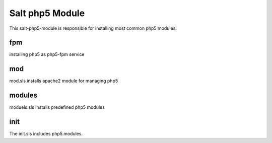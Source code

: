 ================
Salt php5 Module
================

This salt-php5-module is responsible for installing most common php5 modules.

fpm
---

installing php5 as php5-fpm service

mod
---

mod.sls installs apache2 module for managing php5

modules
-------

moduels.sls installs predefined php5 modules

init
----

The init.sls includes php5.modules.
